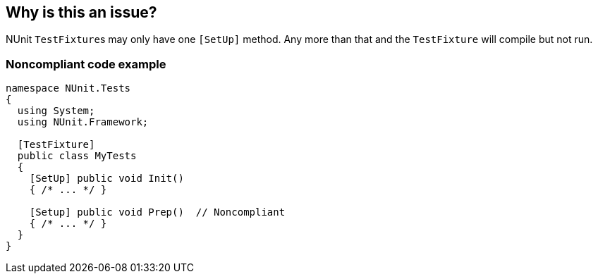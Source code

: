 == Why is this an issue?

NUnit ``++TestFixture++``s may only have one ``++[SetUp]++`` method. Any more than that and the ``++TestFixture++`` will compile but not run.


=== Noncompliant code example

[source,csharp]
----
namespace NUnit.Tests
{
  using System;
  using NUnit.Framework;

  [TestFixture]
  public class MyTests
  {
    [SetUp] public void Init()
    { /* ... */ }

    [Setup] public void Prep()  // Noncompliant
    { /* ... */ }
  }
}
----


ifdef::env-github,rspecator-view[]
'''
== Comments And Links
(visible only on this page)

=== on 24 Nov 2015, 14:26:17 Ann Campbell wrote:
http://www.nunit.org/index.php?p=setup&r=2.2

=== on 24 Nov 2015, 15:13:36 Ann Campbell wrote:
FYI [~tamas.vajk] I'm closing this based on your comment on MMF-124

endif::env-github,rspecator-view[]
